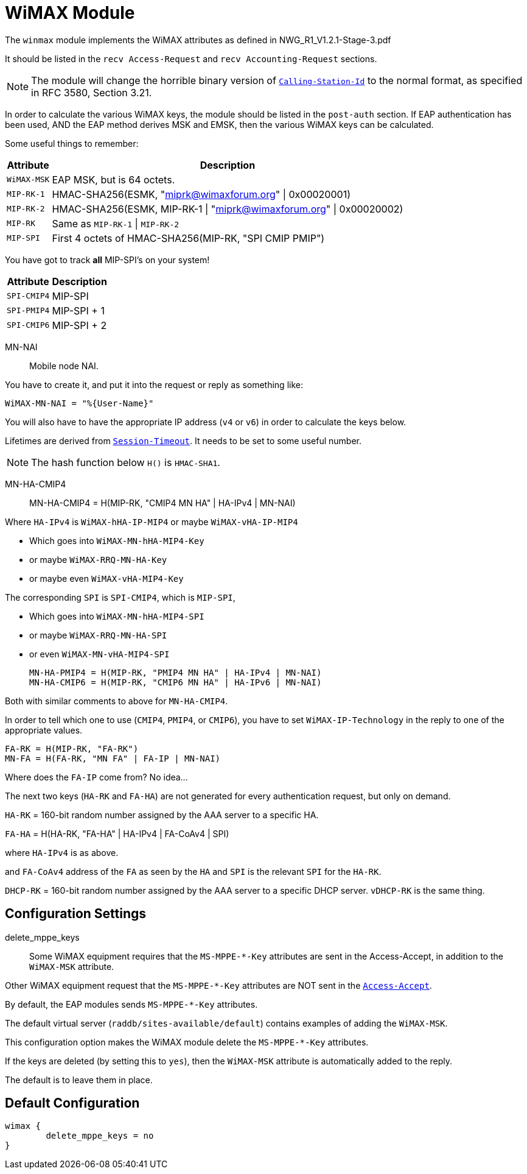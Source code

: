 



= WiMAX Module

The `winmax` module implements the WiMAX attributes as defined in
NWG_R1_V1.2.1-Stage-3.pdf

It should be listed in the `recv Access-Request` and `recv Accounting-Request` sections.

NOTE: The module will change the horrible binary version of
`link:https://freeradius.org/rfc/rfc2865.html#Calling-Station-Id[Calling-Station-Id]` to the normal format, as specified in RFC
3580, Section 3.21.

In order to calculate the various WiMAX keys, the module should
be listed in the `post-auth` section.  If EAP authentication
has been used, AND the EAP method derives MSK and EMSK, then
the various WiMAX keys can be calculated.

Some useful things to remember:

[options="header,autowidth"]
|===
| Attribute   | Description
| `WiMAX-MSK` | EAP MSK, but is 64 octets.
| `MIP-RK-1`  | HMAC-SHA256(ESMK, "miprk@wimaxforum.org" \| 0x00020001)
| `MIP-RK-2`  | HMAC-SHA256(ESMK, MIP-RK-1 \| "miprk@wimaxforum.org" \| 0x00020002)
| `MIP-RK`    | Same as `MIP-RK-1` \| `MIP-RK-2`
| `MIP-SPI`   | First 4 octets of HMAC-SHA256(MIP-RK, "SPI CMIP PMIP")
|===

You have got to track *all* MIP-SPI's on your system!

[options="header,autowidth"]
|===
| Attribute   | Description
| `SPI-CMIP4` | MIP-SPI
| `SPI-PMIP4` | MIP-SPI + 1
| `SPI-CMIP6` | MIP-SPI + 2
|===

MN-NAI:: Mobile node NAI.

You have to create it, and put it into the request or reply as something like:

  WiMAX-MN-NAI = "%{User-Name}"

You will also have to have the appropriate IP address (`v4` or `v6`)
in order to calculate the keys below.

Lifetimes are derived from `link:https://freeradius.org/rfc/rfc2865.html#Session-Timeout[Session-Timeout]`.  It needs to be set
to some useful number.

NOTE: The hash function below `H()` is `HMAC-SHA1`.

MN-HA-CMIP4::

  MN-HA-CMIP4 = H(MIP-RK, "CMIP4 MN HA" | HA-IPv4 | MN-NAI)

Where `HA-IPv4` is `WiMAX-hHA-IP-MIP4` or maybe `WiMAX-vHA-IP-MIP4`

  * Which goes into `WiMAX-MN-hHA-MIP4-Key`
  * or maybe `WiMAX-RRQ-MN-HA-Key`
  * or maybe even `WiMAX-vHA-MIP4-Key`

The corresponding `SPI` is `SPI-CMIP4`, which is `MIP-SPI`,

  * Which goes into `WiMAX-MN-hHA-MIP4-SPI`
  * or maybe `WiMAX-RRQ-MN-HA-SPI`
  * or even `WiMAX-MN-vHA-MIP4-SPI`

  MN-HA-PMIP4 = H(MIP-RK, "PMIP4 MN HA" | HA-IPv4 | MN-NAI)
  MN-HA-CMIP6 = H(MIP-RK, "CMIP6 MN HA" | HA-IPv6 | MN-NAI)

Both with similar comments to above for `MN-HA-CMIP4`.

In order to tell which one to use (`CMIP4`, `PMIP4`, or `CMIP6`), you have to
set `WiMAX-IP-Technology` in the reply to one of the appropriate values.

  FA-RK = H(MIP-RK, "FA-RK")
  MN-FA = H(FA-RK, "MN FA" | FA-IP | MN-NAI)

Where does the `FA-IP` come from?  No idea...

The next two keys (`HA-RK` and `FA-HA`) are not generated for every authentication
request, but only on demand.

`HA-RK` = 160-bit random number assigned by the AAA server to a specific HA.

`FA-HA` = H(HA-RK, "FA-HA" | HA-IPv4 | FA-CoAv4 | SPI)

where `HA-IPv4` is as above.

and `FA-CoAv4` address of the `FA` as seen by the `HA`
and `SPI` is the relevant `SPI` for the `HA-RK`.

`DHCP-RK` = 160-bit random number assigned by the AAA server to a specific DHCP server.
`vDHCP-RK` is the same thing.



## Configuration Settings


delete_mppe_keys::

Some WiMAX equipment requires that the `MS-MPPE-*-Key`
attributes are sent in the Access-Accept, in addition to
the `WiMAX-MSK` attribute.

Other WiMAX equipment request that the `MS-MPPE-*-Key`
attributes are NOT sent in the `link:https://freeradius.org/rfc/rfc2865.html#Access-Accept[Access-Accept]`.

By default, the EAP modules sends `MS-MPPE-*-Key` attributes.

The default virtual server (`raddb/sites-available/default`)
contains examples of adding the `WiMAX-MSK`.

This configuration option makes the WiMAX module delete
the `MS-MPPE-*-Key` attributes.

If the keys are deleted (by setting this to `yes`), then
the `WiMAX-MSK` attribute is automatically added to the reply.

The default is to leave them in place.


== Default Configuration

```
wimax {
	delete_mppe_keys = no
}
```

// Copyright (C) 2025 Network RADIUS SAS.  Licenced under CC-by-NC 4.0.
// This documentation was developed by Network RADIUS SAS.
